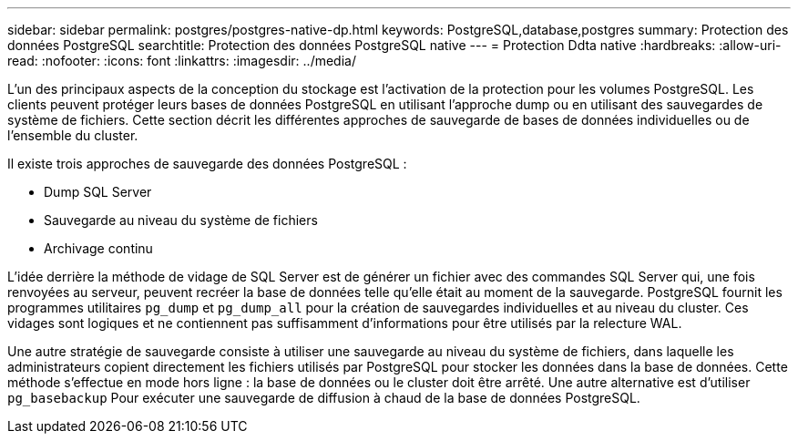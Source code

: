 ---
sidebar: sidebar 
permalink: postgres/postgres-native-dp.html 
keywords: PostgreSQL,database,postgres 
summary: Protection des données PostgreSQL 
searchtitle: Protection des données PostgreSQL native 
---
= Protection Ddta native
:hardbreaks:
:allow-uri-read: 
:nofooter: 
:icons: font
:linkattrs: 
:imagesdir: ../media/


[role="lead"]
L'un des principaux aspects de la conception du stockage est l'activation de la protection pour les volumes PostgreSQL. Les clients peuvent protéger leurs bases de données PostgreSQL en utilisant l'approche dump ou en utilisant des sauvegardes de système de fichiers. Cette section décrit les différentes approches de sauvegarde de bases de données individuelles ou de l'ensemble du cluster.

Il existe trois approches de sauvegarde des données PostgreSQL :

* Dump SQL Server
* Sauvegarde au niveau du système de fichiers
* Archivage continu


L'idée derrière la méthode de vidage de SQL Server est de générer un fichier avec des commandes SQL Server qui, une fois renvoyées au serveur, peuvent recréer la base de données telle qu'elle était au moment de la sauvegarde. PostgreSQL fournit les programmes utilitaires `pg_dump` et `pg_dump_all` pour la création de sauvegardes individuelles et au niveau du cluster. Ces vidages sont logiques et ne contiennent pas suffisamment d'informations pour être utilisés par la relecture WAL.

Une autre stratégie de sauvegarde consiste à utiliser une sauvegarde au niveau du système de fichiers, dans laquelle les administrateurs copient directement les fichiers utilisés par PostgreSQL pour stocker les données dans la base de données. Cette méthode s'effectue en mode hors ligne : la base de données ou le cluster doit être arrêté. Une autre alternative est d'utiliser `pg_basebackup` Pour exécuter une sauvegarde de diffusion à chaud de la base de données PostgreSQL.
